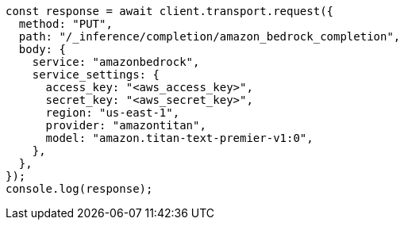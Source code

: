 // This file is autogenerated, DO NOT EDIT
// Use `node scripts/generate-docs-examples.js` to generate the docs examples

[source, js]
----
const response = await client.transport.request({
  method: "PUT",
  path: "/_inference/completion/amazon_bedrock_completion",
  body: {
    service: "amazonbedrock",
    service_settings: {
      access_key: "<aws_access_key>",
      secret_key: "<aws_secret_key>",
      region: "us-east-1",
      provider: "amazontitan",
      model: "amazon.titan-text-premier-v1:0",
    },
  },
});
console.log(response);
----
